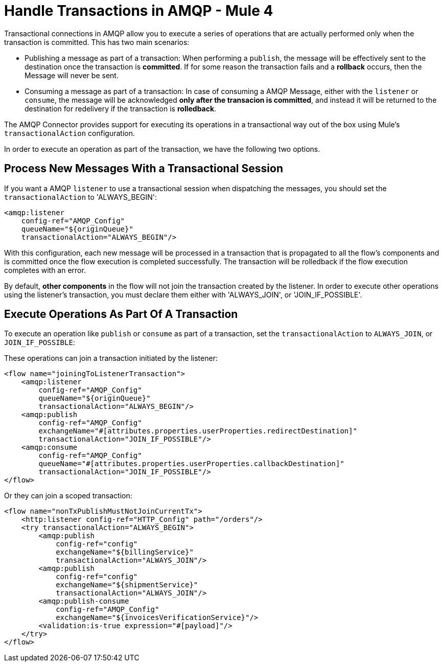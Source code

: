 = Handle Transactions in AMQP - Mule 4


Transactional connections in AMQP allow you to execute a series of operations that are actually performed only when the transaction is committed. This has two main scenarios:

* Publishing a message as part of a transaction: When performing a `publish`, the message will be effectively sent to the destination once the transaction is *committed*. If for some reason the transaction fails and a *rollback* occurs, then the Message will never be sent.

* Consuming a message as part of a transaction: In case of consuming a AMQP Message, either with the `listener` or `consume`, the message will be acknowledged *only after the transacion is committed*, and instead it will be returned to the destination for redelivery if the transaction is *rolledback*.


The AMQP Connector provides support for executing its operations in a transactional way out of the box using Mule's `transactionalAction` configuration.

In order to execute an operation as part of the transaction, we have the following two options.

== Process New Messages With a Transactional Session

If you want a AMQP `listener` to use a transactional session when dispatching the messages, you should set the `transactionalAction` to 'ALWAYS_BEGIN':

[source,xml,linenums]
----
<amqp:listener
    config-ref="AMQP_Config"
    queueName="${originQueue}"
    transactionalAction="ALWAYS_BEGIN"/>
----

With this configuration, each new message will be processed in a transaction that is propagated to all the flow's components and is committed once the flow execution is completed successfully. The transaction will be rolledback if the flow execution completes with an error.

By default, *other components* in the flow will not join the transaction created by the listener. In order to execute other operations using the listener’s transaction, you must declare them either with 'ALWAYS_JOIN', or 'JOIN_IF_POSSIBLE'.

== Execute Operations As Part Of A Transaction

To execute an operation like `publish` or `consume` as part of a transaction, set the `transactionalAction` to `ALWAYS_JOIN`, or `JOIN_IF_POSSIBLE`:

These operations can join a transaction initiated by the listener:

[source,xml,linenums]
----
<flow name="joiningToListenerTransaction">
    <amqp:listener
        config-ref="AMQP_Config"
        queueName="${originQueue}"
        transactionalAction="ALWAYS_BEGIN"/>
    <amqp:publish
        config-ref="AMQP_Config"
        exchangeName="#[attributes.properties.userProperties.redirectDestination]"
        transactionalAction="JOIN_IF_POSSIBLE"/>
    <amqp:consume
        config-ref="AMQP_Config"
        queueName="#[attributes.properties.userProperties.callbackDestination]"
        transactionalAction="JOIN_IF_POSSIBLE"/>
</flow>
----

Or they can join a scoped transaction:

[source,xml,linenums]
----
<flow name="nonTxPublishMustNotJoinCurrentTx">
    <http:listener config-ref="HTTP_Config" path="/orders"/>
    <try transactionalAction="ALWAYS_BEGIN">
        <amqp:publish
            config-ref="config"
            exchangeName="${billingService}"
            transactionalAction="ALWAYS_JOIN"/>
        <amqp:publish
            config-ref="config"
            exchangeName="${shipmentService}"
            transactionalAction="ALWAYS_JOIN"/>
        <amqp:publish-consume
            config-ref="AMQP_Config"
            exchangeName="${invoicesVerificationService}"/>
        <validation:is-true expression="#[payload]"/>
    </try>
</flow>
----
